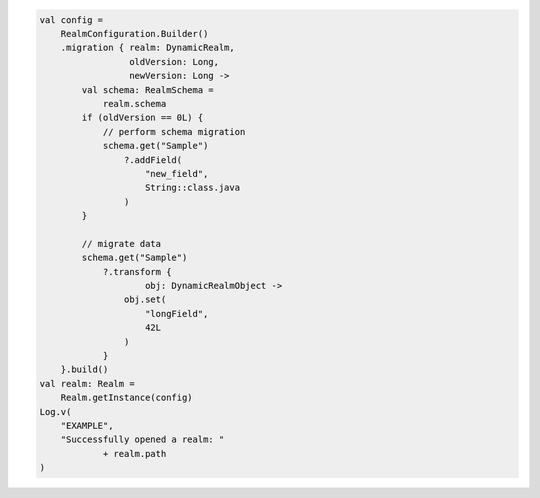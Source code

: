 .. code-block:: kotlin

   val config =
       RealmConfiguration.Builder()
       .migration { realm: DynamicRealm,
                    oldVersion: Long,
                    newVersion: Long ->
           val schema: RealmSchema =
               realm.schema
           if (oldVersion == 0L) {
               // perform schema migration
               schema.get("Sample")
                   ?.addField(
                       "new_field",
                       String::class.java
                   )
           }

           // migrate data
           schema.get("Sample")
               ?.transform {
                       obj: DynamicRealmObject ->
                   obj.set(
                       "longField",
                       42L
                   )
               }
       }.build()
   val realm: Realm =
       Realm.getInstance(config)
   Log.v(
       "EXAMPLE",
       "Successfully opened a realm: "
               + realm.path
   )
